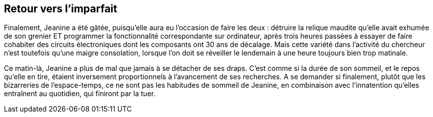 == Retour vers l'imparfait

Finalement, Jeanine a été gâtée, puisqu'elle aura eu l'occasion de faire les deux : détruire la relique maudite qu'elle avait exhumée de son grenier ET programmer la fonctionnalité correspondante sur ordinateur, après trois heures passées à essayer de faire cohabiter des circuits électroniques dont les composants ont 30 ans de décalage. Mais cette variété dans l'activité du chercheur n'est toutefois qu'une maigre consolation, lorsque l'on doit se réveiller le lendemain à une heure toujours bien trop matinale.

Ce matin-là, Jeanine a plus de mal que jamais à se détacher de ses draps. C'est comme si la durée de son sommeil, et le repos qu'elle en tire, étaient inversement proportionnels à l'avancement de ses recherches. A se demander si finalement, plutôt que les bizarreries de l'espace-temps, ce ne sont pas les habitudes de sommeil de Jeanine, en combinaison avec l'innatention qu'elles entraînent au quotidien, qui finiront par la tuer.


